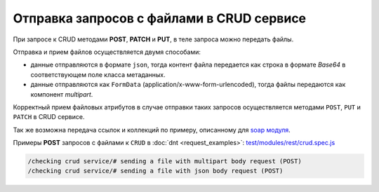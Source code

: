 
Отправка запросов с файлами в CRUD сервисе
==========================================

При запросе к CRUD методами **POST**, **PATCH** и **PUT**, в теле запроса можно передать файлы.

Отправка и прием файлов осуществляется двумя способами:

* данные отправляются в формате ``json``, тогда контент файла передается как строка в формате *Base64* в соответствующем поле класса метаданных.
* данные отправляются как ``FormData`` (application/x-www-form-urlencoded), тогда файлы передаются как компонент *multipart*.

Корректный прием файловых атрибутов в случае отправки таких запросов осуществляется методами ``POST``, ``PUT`` и ``PATCH`` в CRUD сервисе.

Так же возможна передача ссылок и коллекций по примеру, описанному для `soap модуля <https://github.com/iondv/soap>`_.

Примеры **POST** запросов с файлами к ``CRUD`` в :doc:`dnt <request_examples>`:
`test/modules/rest/crud.spec.js <https://github.com/iondv/develop-and-test/tree/master/test/modules/rest/crud.spec.js>`_

.. code-block:: text

    /checking crud service/# sending a file with multipart body request (POST)
    /checking crud service/# sending a file with json body request (POST)
